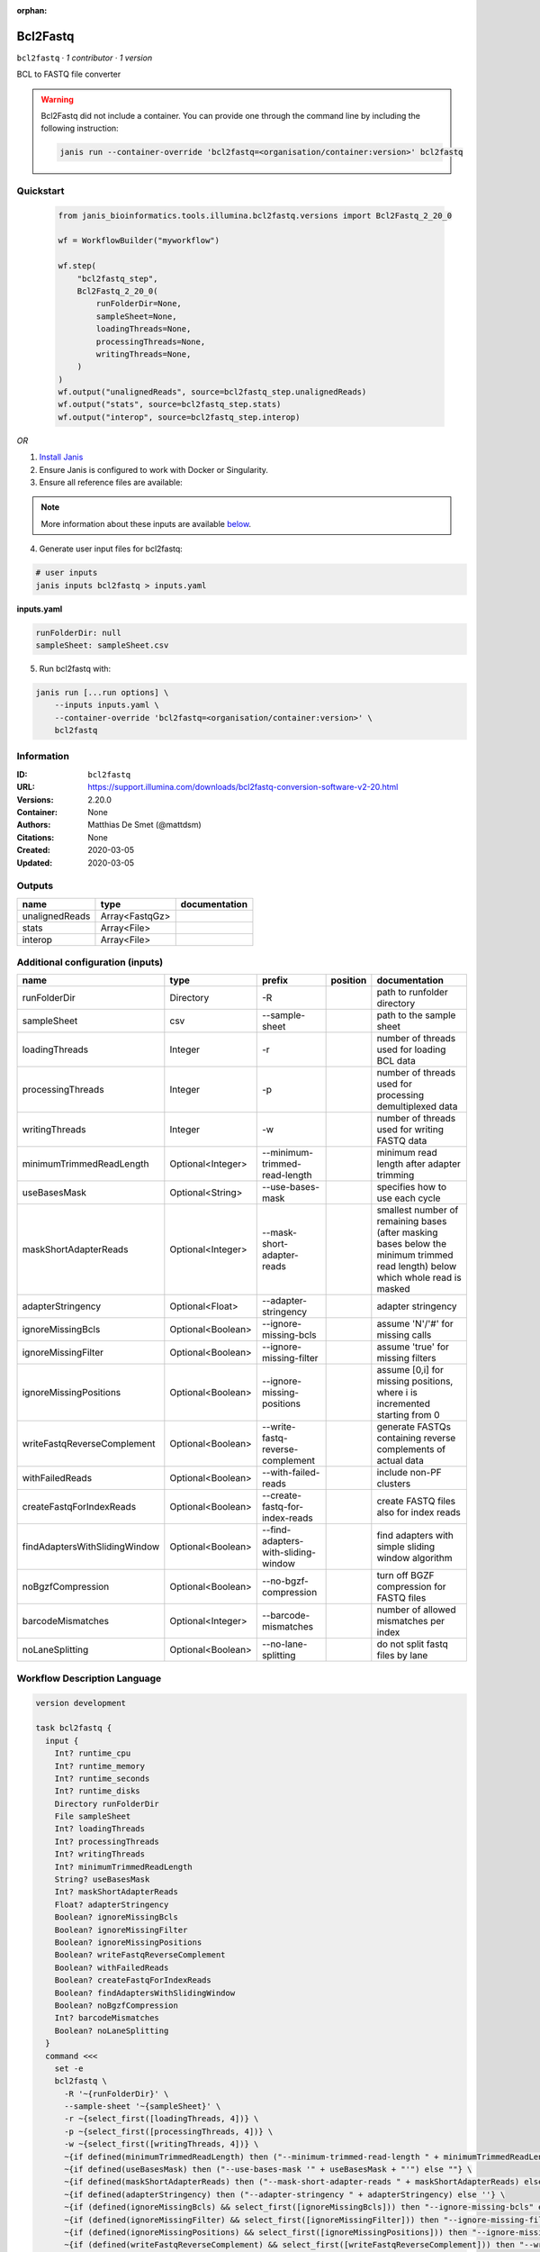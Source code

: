 :orphan:

Bcl2Fastq
=====================

``bcl2fastq`` · *1 contributor · 1 version*

BCL to FASTQ file converter

.. warning::

   Bcl2Fastq did not include a container. You can provide one through the command line by including
   the following instruction:

   .. code-block:: bash

      janis run --container-override 'bcl2fastq=<organisation/container:version>' bcl2fastq
    
Quickstart
-----------

    .. code-block:: python

       from janis_bioinformatics.tools.illumina.bcl2fastq.versions import Bcl2Fastq_2_20_0

       wf = WorkflowBuilder("myworkflow")

       wf.step(
           "bcl2fastq_step",
           Bcl2Fastq_2_20_0(
               runFolderDir=None,
               sampleSheet=None,
               loadingThreads=None,
               processingThreads=None,
               writingThreads=None,
           )
       )
       wf.output("unalignedReads", source=bcl2fastq_step.unalignedReads)
       wf.output("stats", source=bcl2fastq_step.stats)
       wf.output("interop", source=bcl2fastq_step.interop)
    

*OR*

1. `Install Janis </tutorials/tutorial0.html>`_

2. Ensure Janis is configured to work with Docker or Singularity.

3. Ensure all reference files are available:

.. note:: 

   More information about these inputs are available `below <#additional-configuration-inputs>`_.



4. Generate user input files for bcl2fastq:

.. code-block:: bash

   # user inputs
   janis inputs bcl2fastq > inputs.yaml



**inputs.yaml**

.. code-block:: yaml

       runFolderDir: null
       sampleSheet: sampleSheet.csv




5. Run bcl2fastq with:

.. code-block:: bash

   janis run [...run options] \
       --inputs inputs.yaml \
       --container-override 'bcl2fastq=<organisation/container:version>' \
       bcl2fastq





Information
------------

:ID: ``bcl2fastq``
:URL: `https://support.illumina.com/downloads/bcl2fastq-conversion-software-v2-20.html <https://support.illumina.com/downloads/bcl2fastq-conversion-software-v2-20.html>`_
:Versions: 2.20.0
:Container: None
:Authors: Matthias De Smet (@mattdsm)
:Citations: None
:Created: 2020-03-05
:Updated: 2020-03-05


Outputs
-----------

==============  ==============  ===============
name            type            documentation
==============  ==============  ===============
unalignedReads  Array<FastqGz>
stats           Array<File>
interop         Array<File>
==============  ==============  ===============


Additional configuration (inputs)
---------------------------------

=============================  =================  ===================================  ==========  ===============================================================================================================================
name                           type               prefix                               position    documentation
=============================  =================  ===================================  ==========  ===============================================================================================================================
runFolderDir                   Directory          -R                                               path to runfolder directory
sampleSheet                    csv                --sample-sheet                                   path to the sample sheet
loadingThreads                 Integer            -r                                               number of threads used for loading BCL data
processingThreads              Integer            -p                                               number of threads used for processing demultiplexed data
writingThreads                 Integer            -w                                               number of threads used for writing FASTQ data
minimumTrimmedReadLength       Optional<Integer>  --minimum-trimmed-read-length                    minimum read length after adapter trimming
useBasesMask                   Optional<String>   --use-bases-mask                                 specifies how to use each cycle
maskShortAdapterReads          Optional<Integer>  --mask-short-adapter-reads                       smallest number of remaining bases (after masking bases below the minimum trimmed read length) below which whole read is masked
adapterStringency              Optional<Float>    --adapter-stringency                             adapter stringency
ignoreMissingBcls              Optional<Boolean>  --ignore-missing-bcls                            assume 'N'/'#' for missing calls
ignoreMissingFilter            Optional<Boolean>  --ignore-missing-filter                          assume 'true' for missing filters
ignoreMissingPositions         Optional<Boolean>  --ignore-missing-positions                       assume [0,i] for missing positions, where i is incremented starting from 0
writeFastqReverseComplement    Optional<Boolean>  --write-fastq-reverse-complement                 generate FASTQs containing reverse complements of actual data
withFailedReads                Optional<Boolean>  --with-failed-reads                              include non-PF clusters
createFastqForIndexReads       Optional<Boolean>  --create-fastq-for-index-reads                   create FASTQ files also for index reads
findAdaptersWithSlidingWindow  Optional<Boolean>  --find-adapters-with-sliding-window              find adapters with simple sliding window algorithm
noBgzfCompression              Optional<Boolean>  --no-bgzf-compression                            turn off BGZF compression for FASTQ files
barcodeMismatches              Optional<Integer>  --barcode-mismatches                             number of allowed mismatches per index
noLaneSplitting                Optional<Boolean>  --no-lane-splitting                              do not split fastq files by lane
=============================  =================  ===================================  ==========  ===============================================================================================================================

Workflow Description Language
------------------------------

.. code-block:: text

   version development

   task bcl2fastq {
     input {
       Int? runtime_cpu
       Int? runtime_memory
       Int? runtime_seconds
       Int? runtime_disks
       Directory runFolderDir
       File sampleSheet
       Int? loadingThreads
       Int? processingThreads
       Int? writingThreads
       Int? minimumTrimmedReadLength
       String? useBasesMask
       Int? maskShortAdapterReads
       Float? adapterStringency
       Boolean? ignoreMissingBcls
       Boolean? ignoreMissingFilter
       Boolean? ignoreMissingPositions
       Boolean? writeFastqReverseComplement
       Boolean? withFailedReads
       Boolean? createFastqForIndexReads
       Boolean? findAdaptersWithSlidingWindow
       Boolean? noBgzfCompression
       Int? barcodeMismatches
       Boolean? noLaneSplitting
     }
     command <<<
       set -e
       bcl2fastq \
         -R '~{runFolderDir}' \
         --sample-sheet '~{sampleSheet}' \
         -r ~{select_first([loadingThreads, 4])} \
         -p ~{select_first([processingThreads, 4])} \
         -w ~{select_first([writingThreads, 4])} \
         ~{if defined(minimumTrimmedReadLength) then ("--minimum-trimmed-read-length " + minimumTrimmedReadLength) else ''} \
         ~{if defined(useBasesMask) then ("--use-bases-mask '" + useBasesMask + "'") else ""} \
         ~{if defined(maskShortAdapterReads) then ("--mask-short-adapter-reads " + maskShortAdapterReads) else ''} \
         ~{if defined(adapterStringency) then ("--adapter-stringency " + adapterStringency) else ''} \
         ~{if (defined(ignoreMissingBcls) && select_first([ignoreMissingBcls])) then "--ignore-missing-bcls" else ""} \
         ~{if (defined(ignoreMissingFilter) && select_first([ignoreMissingFilter])) then "--ignore-missing-filter" else ""} \
         ~{if (defined(ignoreMissingPositions) && select_first([ignoreMissingPositions])) then "--ignore-missing-positions" else ""} \
         ~{if (defined(writeFastqReverseComplement) && select_first([writeFastqReverseComplement])) then "--write-fastq-reverse-complement" else ""} \
         ~{if (defined(withFailedReads) && select_first([withFailedReads])) then "--with-failed-reads" else ""} \
         ~{if (defined(createFastqForIndexReads) && select_first([createFastqForIndexReads])) then "--create-fastq-for-index-reads" else ""} \
         ~{if (defined(findAdaptersWithSlidingWindow) && select_first([findAdaptersWithSlidingWindow])) then "--find-adapters-with-sliding-window" else ""} \
         ~{if (defined(noBgzfCompression) && select_first([noBgzfCompression])) then "--no-bgzf-compression" else ""} \
         ~{if defined(barcodeMismatches) then ("--barcode-mismatches " + barcodeMismatches) else ''} \
         ~{if (defined(noLaneSplitting) && select_first([noLaneSplitting])) then " --no-lane-splitting" else ""} \
         --output-dir '.'
     >>>
     runtime {
       cpu: select_first([runtime_cpu, 4, 1])
       disks: "local-disk ~{select_first([runtime_disks, 20])} SSD"
       duration: select_first([runtime_seconds, 86400])
       memory: "~{select_first([runtime_memory, 4, 4])}G"
       preemptible: 2
     }
     output {
       Array[File] unalignedReads = glob("*/*.fastq.gz")
       Array[File] stats = glob("Stats/*")
       Array[File] interop = glob("InterOp/*")
     }
   }

Common Workflow Language
-------------------------

.. code-block:: text

   #!/usr/bin/env cwl-runner
   class: CommandLineTool
   cwlVersion: v1.0
   label: Bcl2Fastq
   doc: BCL to FASTQ file converter

   requirements:
   - class: ShellCommandRequirement
   - class: InlineJavascriptRequirement

   inputs:
   - id: runFolderDir
     label: runFolderDir
     doc: path to runfolder directory
     type: Directory
     inputBinding:
       prefix: -R
   - id: sampleSheet
     label: sampleSheet
     doc: path to the sample sheet
     type: File
     inputBinding:
       prefix: --sample-sheet
   - id: loadingThreads
     label: loadingThreads
     doc: number of threads used for loading BCL data
     type: int
     default: 4
     inputBinding:
       prefix: -r
   - id: processingThreads
     label: processingThreads
     doc: number of threads used for processing demultiplexed data
     type: int
     default: 4
     inputBinding:
       prefix: -p
   - id: writingThreads
     label: writingThreads
     doc: number of threads used for writing FASTQ data
     type: int
     default: 4
     inputBinding:
       prefix: -w
   - id: minimumTrimmedReadLength
     label: minimumTrimmedReadLength
     doc: minimum read length after adapter trimming
     type:
     - int
     - 'null'
     inputBinding:
       prefix: --minimum-trimmed-read-length
   - id: useBasesMask
     label: useBasesMask
     doc: specifies how to use each cycle
     type:
     - string
     - 'null'
     inputBinding:
       prefix: --use-bases-mask
   - id: maskShortAdapterReads
     label: maskShortAdapterReads
     doc: |-
       smallest number of remaining bases (after masking bases below the minimum trimmed read length) below which whole read is masked
     type:
     - int
     - 'null'
     inputBinding:
       prefix: --mask-short-adapter-reads
   - id: adapterStringency
     label: adapterStringency
     doc: adapter stringency
     type:
     - float
     - 'null'
     inputBinding:
       prefix: --adapter-stringency
   - id: ignoreMissingBcls
     label: ignoreMissingBcls
     doc: assume 'N'/'#' for missing calls
     type:
     - boolean
     - 'null'
     inputBinding:
       prefix: --ignore-missing-bcls
   - id: ignoreMissingFilter
     label: ignoreMissingFilter
     doc: assume 'true' for missing filters
     type:
     - boolean
     - 'null'
     inputBinding:
       prefix: --ignore-missing-filter
   - id: ignoreMissingPositions
     label: ignoreMissingPositions
     doc: assume [0,i] for missing positions, where i is incremented starting from 0
     type:
     - boolean
     - 'null'
     inputBinding:
       prefix: --ignore-missing-positions
   - id: writeFastqReverseComplement
     label: writeFastqReverseComplement
     doc: generate FASTQs containing reverse complements of actual data
     type:
     - boolean
     - 'null'
     inputBinding:
       prefix: --write-fastq-reverse-complement
   - id: withFailedReads
     label: withFailedReads
     doc: include non-PF clusters
     type:
     - boolean
     - 'null'
     inputBinding:
       prefix: --with-failed-reads
   - id: createFastqForIndexReads
     label: createFastqForIndexReads
     doc: create FASTQ files also for index reads
     type:
     - boolean
     - 'null'
     inputBinding:
       prefix: --create-fastq-for-index-reads
   - id: findAdaptersWithSlidingWindow
     label: findAdaptersWithSlidingWindow
     doc: find adapters with simple sliding window algorithm
     type:
     - boolean
     - 'null'
     inputBinding:
       prefix: --find-adapters-with-sliding-window
   - id: noBgzfCompression
     label: noBgzfCompression
     doc: turn off BGZF compression for FASTQ files
     type:
     - boolean
     - 'null'
     inputBinding:
       prefix: --no-bgzf-compression
   - id: barcodeMismatches
     label: barcodeMismatches
     doc: number of allowed mismatches per index
     type:
     - int
     - 'null'
     inputBinding:
       prefix: --barcode-mismatches
   - id: noLaneSplitting
     label: noLaneSplitting
     doc: do not split fastq files by lane
     type:
     - boolean
     - 'null'
     inputBinding:
       prefix: ' --no-lane-splitting'

   outputs:
   - id: unalignedReads
     label: unalignedReads
     type:
       type: array
       items: File
     outputBinding:
       glob: '*/*.fastq.gz'
       loadContents: false
   - id: stats
     label: stats
     type:
       type: array
       items: File
     outputBinding:
       glob: Stats/*
       loadContents: false
   - id: interop
     label: interop
     type:
       type: array
       items: File
     outputBinding:
       glob: InterOp/*
       loadContents: false
   stdout: _stdout
   stderr: _stderr

   baseCommand: bcl2fastq
   arguments:
   - prefix: --output-dir
     position: 0
     valueFrom: .
   id: bcl2fastq


